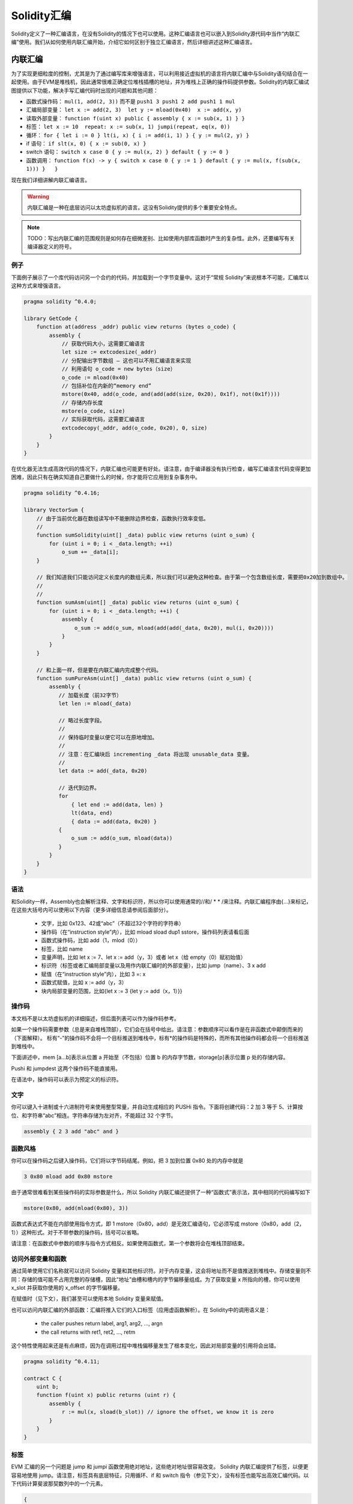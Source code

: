 #################
Solidity汇编
#################

.. index:: ! assembly, ! asm, ! evmasm

Solidity定义了一种汇编语言，在没有Solidity的情况下也可以使用。这种汇编语言也可以嵌入到Solidity源代码中当作“内联汇编”使用。我们从如何使用内联汇编开始，介绍它如何区别于独立汇编语言，然后详细讲述这种汇编语言。

.. _inline-assembly:

内联汇编
===============

为了实现更细粒度的控制，尤其是为了通过编写库来增强语言，可以利用接近虚拟机的语言将内联汇编中与Solidity语句结合在一起使用。由于EVM是堆栈机，因此通常很难正确定位堆栈插槽的地址，并为堆栈上正确的操作码提供参数。Solidity的内联汇编试图提供以下功能，解决手写汇编代码时出现的问题和其他问题：

* 函数式操作码： ``mul(1, add(2, 3))`` 而不是 ``push1 3 push1 2 add push1 1 mul``
* 汇编局部变量： ``let x := add(2, 3)  let y := mload(0x40)  x := add(x, y)``
* 读取外部变量： ``function f(uint x) public { assembly { x := sub(x, 1) } }``
* 标签： ``let x := 10  repeat: x := sub(x, 1) jumpi(repeat, eq(x, 0))``
* 循环： ``for { let i := 0 } lt(i, x) { i := add(i, 1) } { y := mul(2, y) }``
* if 语句： ``if slt(x, 0) { x := sub(0, x) }``
* switch 语句： ``switch x case 0 { y := mul(x, 2) } default { y := 0 }``
* 函数调用： ``function f(x) -> y { switch x case 0 { y := 1 } default { y := mul(x, f(sub(x, 1))) }   }``

现在我们详细讲解内联汇编语言。

.. warning::
    内联汇编是一种在底层访问以太坊虚拟机的语言。这没有Solidity提供的多个重要安全特点。

.. note::
    TODO：写出内联汇编的范围规则是如何存在细微差别、比如使用内部库函数时产生的复杂性。此外，还要编写有关编译器定义的符号。

例子
-------

下面例子展示了一个库代码访问另一个合约的代码，并加载到一个字节变量中。这对于“常规 Solidity”来说根本不可能，汇编库以这种方式来增强语言。

.. code::

    pragma solidity ^0.4.0;

    library GetCode {
        function at(address _addr) public view returns (bytes o_code) {
            assembly {
                // 获取代码大小，这需要汇编语言
                let size := extcodesize(_addr)
                // 分配输出字节数组 – 这也可以不用汇编语言来实现
                // 利用语句 o_code = new bytes（size）
                o_code := mload(0x40)
                // 包括补位在内新的“memory end”
                mstore(0x40, add(o_code, and(add(add(size, 0x20), 0x1f), not(0x1f))))
                // 存储内存长度
                mstore(o_code, size)
                // 实际获取代码，这需要汇编语言
                extcodecopy(_addr, add(o_code, 0x20), 0, size)
            }
        }
    }

在优化器无法生成高效代码的情况下，内联汇编也可能更有好处。请注意，由于编译器没有执行检查，编写汇编语言代码变得更加困难，因此只有在确实知道自己要做什么的时候，你才能将它应用到复杂事务中。

.. code::

    pragma solidity ^0.4.16;

    library VectorSum {
        // 由于当前优化器在数组读写中不能删除边界检查，函数执行效率变低。
        //
        function sumSolidity(uint[] _data) public view returns (uint o_sum) {
            for (uint i = 0; i < _data.length; ++i)
                o_sum += _data[i];
        }

        // 我们知道我们只能访问定义长度内的数组元素，所以我们可以避免这种检查。由于第一个包含数组长度，需要把0x20加到数组中。
        //
        //
        function sumAsm(uint[] _data) public view returns (uint o_sum) {
            for (uint i = 0; i < _data.length; ++i) {
                assembly {
                    o_sum := add(o_sum, mload(add(add(_data, 0x20), mul(i, 0x20))))
                }
            }
        }

        // 和上面一样，但是要在内联汇编内完成整个代码。
        function sumPureAsm(uint[] _data) public view returns (uint o_sum) {
            assembly {
               // 加载长度（前32字节）
               let len := mload(_data)

               // 略过长度字段。
               //
               // 保持临时变量以便它可以在原地增加。
               //
               // 注意：在汇编块后 incrementing _data 将出现 unusable_data 变量。
               //
               let data := add(_data, 0x20)

               // 迭代到边界。
               for
                   { let end := add(data, len) }
                   lt(data, end)
                   { data := add(data, 0x20) }
               {
                   o_sum := add(o_sum, mload(data))
               }
            }
        }
    }


语法
------

和Solidity一样，Assembly也会解析注释、文字和标识符，所以你可以使用通常的//和/ * * /来注释。内联汇编程序由{…}来标记，在这些大括号内可以使用以下内容（更多详细信息请参阅后面部分）。

 - 文字，比如 0x123、42或“abc”（不超过32个字符的字符串）
 - 操作码（在“instruction style”内），比如 mload sload dup1 sstore，操作码列表请看后面
 - 函数式操作码，比如 add（1，mlod（0））
 - 标签，比如 name
 - 变量声明，比如 let x := 7、let x := add（y，3）或者 let x（给 empty（0）赋初始值）
 - 标识符（标签或者汇编局部变量以及用作内联汇编时的外部变量），比如 jump（name）、3 x add
 - 赋值（在“instruction style”内），比如 3 =: x
 - 函数式赋值，比如 x := add（y，3）
 - 块内局部变量的范围，比如{let x := 3 {let y := add（x，1）}}

操作码
-------

本文档不是以太坊虚拟机的详细描述，但后面列表可以作为操作码参考。

如果一个操作码需要参数（总是来自堆栈顶部），它们会在括号中给出。请注意：参数顺序可以看作是在非函数式中颠倒而来的（下面解释）。 标有“-”的操作码不会将一个目标推送到堆栈中，标有*的操作码是特殊的，而所有其他操作码都会将一个目标推送到堆栈中。

下面讲述中，mem [a…b]表示从位置 a 开始至（不包括）位置 b 的内存字节数，storage[p]表示位置 p 处的存储内容。

Pushi 和 jumpdest 这两个操作码不能直接用。

在语法中，操作码可以表示为预定义的标识符。

+-------------------------+------+-----------------------------------------------------------------+
| stop                    + `-`  | 停止执行，等同于 return（ 0，0 ）                                 |
+-------------------------+------+-----------------------------------------------------------------+
| add(x, y)               |      | x + y                                                           |
+-------------------------+------+-----------------------------------------------------------------+
| sub(x, y)               |      | x - y                                                           |
+-------------------------+------+-----------------------------------------------------------------+
| mul(x, y)               |      | x * y                                                           |
+-------------------------+------+-----------------------------------------------------------------+
| div(x, y)               |      | x / y                                                           |
+-------------------------+------+-----------------------------------------------------------------+
| sdiv(x, y)              |      | x / y，对于二进制补码的符号数字                                   |
+-------------------------+------+-----------------------------------------------------------------+
| mod(x, y)               |      | x % y                                                           |
+-------------------------+------+-----------------------------------------------------------------+
| smod(x, y)              |      | x % y，对于二进制补码的符号数字                                   |
+-------------------------+------+-----------------------------------------------------------------+
| exp(x, y)               |      | x 的 y 次幂                                                     |
+-------------------------+------+-----------------------------------------------------------------+
| not(x)                  |      | ~x，对 x 的每一位取负                                            |
+-------------------------+------+-----------------------------------------------------------------+
| lt(x, y)                |      | 如果 x < y 为 1，否则为 0                                        |
+-------------------------+------+-----------------------------------------------------------------+
| gt(x, y)                |      | 如果 x > y 为 1，否则为 0                                        |
+-------------------------+------+-----------------------------------------------------------------+
| slt(x, y)               |      | 如果 x < y 为 1，否则为 0，对于二进制补码的符号数字                |
+-------------------------+------+-----------------------------------------------------------------+
| sgt(x, y)               |      | 如果 x > y 为 1，否则为 0，对于二进制补码的符号数字                |
+-------------------------+------+-----------------------------------------------------------------+
| eq(x, y)                |      | 如果 x == y 为 1，否则为 0                                       |
+-------------------------+------+-----------------------------------------------------------------+
| iszero(x)               |      | 如果 x == 0 为 1，否则为 0                                       |
+-------------------------+------+-----------------------------------------------------------------+
| and(x, y)               |      | x 和 y 的按位与                                                  |
+-------------------------+------+-----------------------------------------------------------------+
| or(x, y)                |      | x 和 y 的按位或                                                  |
+-------------------------+------+-----------------------------------------------------------------+
| xor(x, y)               |      | x 和 y 的按位异或                                                |
+-------------------------+------+-----------------------------------------------------------------+
| byte(n, x)              |      | x 的第 n 个字节，此处第 0 个字节就是最高有效字节                   |
+-------------------------+------+-----------------------------------------------------------------+
| addmod(x, y, m)         |      | 任意精度的（ x + y ）%  m                                        |
+-------------------------+------+-----------------------------------------------------------------+
| mulmod(x, y, m)         |      | 任意精度的（ x * y ）% m                                         |
+-------------------------+------+-----------------------------------------------------------------+
| signextend(i, x)        |      | 从最低有效位开始计数的第（ i * 8 + 7 ）个的符号                    |
+-------------------------+------+-----------------------------------------------------------------+
| keccak256(p, n)         |      | keccak ( mem [ p ... ( p + n )))                                |
+-------------------------+------+-----------------------------------------------------------------+
| sha3(p, n)              |      | keccak ( mem [ p ... ( p + n )))                                |
+-------------------------+------+-----------------------------------------------------------------+
| jump(label)             | `-`  | 跳转到标签 / 符号位                                              |
+-------------------------+------+-----------------------------------------------------------------+
| jumpi(label, cond)      | `-`  | 如果条件为非零，跳转到标签                                        |
+-------------------------+------+-----------------------------------------------------------------+
| pc                      |      | 当前代码位置                                                     |
+-------------------------+------+-----------------------------------------------------------------+
| pop(x)                  | `-`  | 删除 x 推送的元素                                                |
+-------------------------+------+-----------------------------------------------------------------+
| dup1 ... dup16          |      | 将第 i 个堆栈槽复制到顶部（从顶部算起）                            |
+-------------------------+------+-----------------------------------------------------------------+
| swap1 ... swap16        | `*`  | 交换最上面的和下部的第 i 个堆栈槽                                 |
+-------------------------+------+-----------------------------------------------------------------+
| mload(p)                |      | mem [ p … （ p + 32 ））                                        |
+-------------------------+------+-----------------------------------------------------------------+
| mstore(p, v)            | `-`  | mem [ p … （ p + 32 ）） := v                                   |
+-------------------------+------+-----------------------------------------------------------------+
| mstore8(p, v)           | `-`  | mem [ p ] := v & 0xff  — 仅修改一个字节                          |
+-------------------------+------+-----------------------------------------------------------------+
| sload(p)                |      | storage [ p ]                                                   |
+-------------------------+------+-----------------------------------------------------------------+
| sstore(p, v)            | `-`  | storage [ p ] := v                                              |
+-------------------------+------+-----------------------------------------------------------------+
| msize                   |      | 内存大小，比如最大可读写内存索引                                   |
+-------------------------+------+-----------------------------------------------------------------+
| gas                     |      | 执行可用的 gas                                                   |
+-------------------------+------+-----------------------------------------------------------------+
| address                 |      | 当前合约/执行引文的地址                                           |
+-------------------------+------+-----------------------------------------------------------------+
| balance(a)              |      | 地址 a 以 Wei 计的余额                                           |
+-------------------------+------+-----------------------------------------------------------------+
| caller                  |      | 调用发起者（代表调用除外）                                        |
+-------------------------+------+-----------------------------------------------------------------+
| callvalue               |      | 与当前调用一起发送的 Wei 数                                       |
+-------------------------+------+-----------------------------------------------------------------+
| calldataload(p)         |      | 从位置 p （ 32 字节） 处开始调用数据                              |
+-------------------------+------+-----------------------------------------------------------------+
| calldatasize            |      | 以字节计算的调用数据大小                                          |
+-------------------------+------+-----------------------------------------------------------------+
| calldatacopy(t, f, s)   | `-`  | 从位置 f 处的调用数据拷贝 s 个字节到位置 t 处的内存中               |
+-------------------------+------+-----------------------------------------------------------------+
| codesize                |      | 当前合约 / 执行引文的代码大小                                     |
+-------------------------+------+-----------------------------------------------------------------+
| codecopy(t, f, s)       | `-`  | 从位置 f 处的代码中拷贝 s 个字节到位置 t 的内存中                  |
+-------------------------+------+-----------------------------------------------------------------+
| extcodesize(a)          |      | 地址 a 处的代码大小                                              |
+-------------------------+------+-----------------------------------------------------------------+
| extcodecopy(a, t, f, s) | `-`  | 和 codecopy（ t，f，s ）类似，但要考虑位置 a 的代码                |
+-------------------------+------+-----------------------------------------------------------------+
| returndatasize          |      | 最后一个 returndata 的大小                                       |
+-------------------------+------+-----------------------------------------------------------------+
| returndatacopy(t, f, s) | `-`  | 把位置 f 处 returndata 的 s 个字节拷贝到位置 t 处的内存中          |
+-------------------------+------+-----------------------------------------------------------------+
| create(v, p, s)         |      | 利用代码 mem [ p … （ p + s ）） 产生新合约、发送 v Wei 且返回     |
|                         |      | 新地址                                                          |
+-------------------------+------+-----------------------------------------------------------------+
| create2(v, n, p, s)     |      | 利用 keccak256（< address > . n . keccak256                     |
|                         |      | （ mem [ p….（ p + s ）））位置的代码 mem [ p … （ p + s ））     |
|                         |      |  产生新合约、发送 v Wei 且返回新地址1                             |
+-------------------------+------+-----------------------------------------------------------------+
| call(g, a, v, in,       |      | 输入 mem [ in … （ in + insize ）） 提供 g 个gas和 v Wei、输出    |
| insize, out, outsize)   |      | mem [ ou t… （ out + outsize ））在位置 a 处调用合约，错误时返回 0 |
|                         |      | （比如 out of gas）， 正确返回 1                                  |
|                         |      |                                                                 |
+-------------------------+------+-----------------------------------------------------------------+
| callcode(g, a, v, in,   |      | 与调用等价、但仅使用 a 中的代码且没有驻留在当前合同的上下文中        |
| insize, out, outsize)   |      |                                                                 |
+-------------------------+------+-----------------------------------------------------------------+
| delegatecall(g, a, in,  |      | 与 callcode 等价且不保留调用者和调用值                            |
| insize, out, outsize)   |      |                                                                 |
+-------------------------+------+-----------------------------------------------------------------+
| staticcall(g, a, in,    |      | 与 call（ g，a，0，in，insize，out，outsize ）等价但不允许状态修改 |
| insize, out, outsize)   |      |                                                                 |
+-------------------------+------+-----------------------------------------------------------------+
| return(p, s)            | `-`  | 终止运行，返回数据 mem [ p … （ p + s ））                        |
+-------------------------+------+-----------------------------------------------------------------+
| revert(p, s)            | `-`  | 终止运行，翻转状态变化，返回数据 mem [ p … （ p + s ））           |
+-------------------------+------+-----------------------------------------------------------------+
| selfdestruct(a)         | `-`  | 终止运行，销毁当前合约并且把钱返回给 a                             |
+-------------------------+------+-----------------------------------------------------------------+
| invalid                 | `-`  | 以无效指令终止运行                                               |
+-------------------------+------+-----------------------------------------------------------------+
| log0(p, s)              | `-`  | 没有标题的日志和数据 mem [ p … （ p + s ））                      |
+-------------------------+------+-----------------------------------------------------------------+
| log1(p, s, t1)          | `-`  | 标题为 t1 的日志和数据 mem [ p … （ p + s ））                   |
+-------------------------+------+-----------------------------------------------------------------+
| log2(p, s, t1, t2)      | `-`  | 标题为 t1和t2 的日志和数据 mem [ p … （ p + s ））                |
+-------------------------+------+-----------------------------------------------------------------+
| log3(p, s, t1, t2, t3)  | `-`  | 标题为 t1、t2 和t3 的日志和数据 mem [ p … （ p + s ））           |
+-------------------------+------+-----------------------------------------------------------------+
| log4(p, s, t1, t2, t3,  | `-`  | 标题为 t1、t2、t3 和 t4 的日志和数据 mem [ p … （ p + s ））      |
| t4)                     |      |                                                                 |
+-------------------------+------+-----------------------------------------------------------------+
| origin                  |      | 交易发起者                                                       |
+-------------------------+------+-----------------------------------------------------------------+
| gasprice                |      | gas 交易价格                                                    |
+-------------------------+------+-----------------------------------------------------------------+
| blockhash(b)            |      | 区块 nr b 的哈希—仅适用于不包括当前区块的最后 256 个区块           |
+-------------------------+------+-----------------------------------------------------------------+
| coinbase                |      | 当前矿工收益                                                     |
+-------------------------+------+-----------------------------------------------------------------+
| timestamp               |      | 从 epoch 开始、以秒计的当前区块时间戳                             |
+-------------------------+------+-----------------------------------------------------------------+
| number                  |      | 当前区块号码                                                     |
+-------------------------+------+-----------------------------------------------------------------+
| difficulty              |      | 当前区块难度                                                     |
+-------------------------+------+-----------------------------------------------------------------+
| gaslimit                |      | 当前区块的块 gas 上限                                            |
+-------------------------+------+-----------------------------------------------------------------+

文字
--------

你可以键入十进制或十六进制符号来使用整型常量，并自动生成相应的 PUSHi 指令。下面将创建代码：2 加 3 等于 5、计算按位、和字符串“abc”相连。字符串存储为左对齐，不能超过 32 个字节。

.. code::

    assembly { 2 3 add "abc" and }

函数风格
-----------------

你可以在操作码之后键入操作码，它们将以字节码结尾。例如，把 3 加到位置 0x80 处的内存中就是

.. code::

    3 0x80 mload add 0x80 mstore

由于通常很难看到某些操作码的实际参数是什么，所以 Solidity 内联汇编还提供了一种“函数式”表示法，其中相同的代码编写如下

.. code::

    mstore(0x80, add(mload(0x80), 3))

函数式表达式不能在内部使用指令方式，即 1 mstore（0x80，add）是无效汇编语句，它必须写成 mstore（0x80，add（2，1））这种形式。对于不带参数的操作码，括号可以省略。

请注意：在函数式中参数的顺序与指令方式相反。如果使用函数式，第一个参数将会在堆栈顶部结束。


访问外部变量和函数
------------------------------------------

通过简单使用它们名称就可以访问 Solidity 变量和其他标识符。对于内存变量，这会将地址而不是值推送到堆栈中。存储变量则不同：存储的值可能不占用完整的存储槽，因此“地址”由槽和槽内的字节偏移量组成。为了获取变量 x 所指向的槽，你可以使用 x_slot 并获取你使用的 x_offset 的字节偏移量。

在赋值时（见下文），我们甚至可以使用本地 Solidity 变量来赋值。

也可以访问内联汇编的外部函数：汇编将推入它们的入口标签（应用虚函数解析）。在 Solidity中的调用语义是：

 - the caller pushes return label, arg1, arg2, ..., argn
 - the call returns with ret1, ret2, ..., retm

这个特性使用起来还是有点麻烦，因为在调用过程中堆栈偏移量发生了根本变化，因此对局部变量的引用将会出错。

.. code::

    pragma solidity ^0.4.11;

    contract C {
        uint b;
        function f(uint x) public returns (uint r) {
            assembly {
                r := mul(x, sload(b_slot)) // ignore the offset, we know it is zero
            }
        }
    }

标签
------

EVM 汇编的另一个问题是 jump 和 jumpi 函数使用绝对地址，这些绝对地址很容易改变。 Solidity 内联汇编提供了标签，以便更容易地使用 jump。请注意，标签具有底层特征，只用循环、if 和 switch 指令（参见下文），没有标签也能写出高效汇编代码。以下代码计算斐波那契数列中的一个元素。

.. code::

    {
        let n := calldataload(4)
        let a := 1
        let b := a
    loop:
        jumpi(loopend, eq(n, 0))
        a add swap1
        n := sub(n, 1)
        jump(loop)
    loopend:
        mstore(0, a)
        return(0, 0x20)
    }

请注意：只有汇编器知道当前堆栈高度时，才能自动访问堆栈变量。如果 jump 起点和终点具有不同的堆栈高度，访问将失败。使用这种 jump 仍然很好，但在这种情况下，你应该不会只是访问任何堆栈变量（即使是汇编变量）。

此外，堆栈高度分析器还可以通过操作码（而不是根据控制流）检查代码操作码，因此在下面的情况下，汇编器对标签 2 处的堆栈高度会产生错误的印象：

.. code::

    {
        let x := 8
        jump(two)
        one:
            // 这里的堆栈高度是 2（因为我们推送了 x 和 7），
            // 但因为它从堆栈顶部到尾部读取，汇编器认为它是 1。
            //
            // 在这里访问堆栈变量 x 会导致错误。
            x := 9
            jump(three)
        two:
            7 // 把某物推到堆栈中
            jump(one)
        three:
    }

汇编局部变量声明
----------------------------------

你可以使用 let 关键字来声明只在内联汇编中可见的变量，实际上只在当前的｛…｝—块中可见。下面发生的事情应该是：let 指令将创建一个为变量保留的新堆栈槽，并在到达块末尾时自动删除。你需要为变量提供一个初始值，它可以只是 0，但它也可以是一个复杂的函数式表达式。

.. code::

    pragma solidity ^0.4.16;

    contract C {
        function f(uint x) public view returns (uint b) {
            assembly {
                let v := add(x, 1)
                mstore(0x80, v)
                {
                    let y := add(sload(v), 1)
                    b := y
                } // 在这里 y 是“deallocated”
                b := add(b, v)
            } // 在这里 v 是“deallocated”
        }
    }


赋值
-----------

可以给汇编局部变量和函数局部变量赋值。请注意：当给指向内存或存储的变量赋值时，你只是更改指针而不是数据。

有两种赋值方式：函数方式和指令方式。对于函数式赋值方式（变量：= 值），你需要在函数式表达式中提供一个值，这个值恰好可以产生一个堆栈值；对于指令方式赋值（=： variable），仅从堆栈顶部获取。对于这两种方式，冒号指向变量名称。赋值是通过用新值替换堆栈中的变量值来实现的。

.. code::

    {
        let v := 0 // functional-style assignment as part of variable declaration
        let g := add(v, 2)
        sload(10)
        =: v // instruction style assignment, puts the result of sload(10) into v
    }

If
--

if语句可以用于有条件地执行代码。没有“else”部分，如果需要多种选择，你可以考虑使用“switch”（见下文）。

.. code::

    {
        if eq(value, 0) { revert(0, 0) }
    }

代码主体的花括号是必需的。

Switch
------

作为“if / else”的非常基础版本，你可以使用 switch 语句。它计算表达式的值并与几个常量进行比较。选出与匹配常数对应的分支。与某些编程语言容易出错的情况不同，控制流不会从一种情形继续执行到下一种情形。可能存在一个反馈或称为缺省的缺省情形。

.. code::

    {
        let x := 0
        switch calldataload(4)
        case 0 {
            x := calldataload(0x24)
        }
        default {
            x := calldataload(0x44)
        }
        sstore(0, div(x, 2))
    }

Case 列表里面不需要大括号，但 case 主体确实需要。

循环
-----

汇编语言支持一个简单的 for-style循环。For-style 循环有一个头，它包含起始、条件和后迭代等部分。条件必须是函数表达式，而另外两个部分都是块。如果起始部分声明了某个变量，这些变量的作用域可以扩展到正文中（包括条件和后迭代部分）。

下面例子是计算内存中区域的总和。

.. code::

    {
        let x := 0
        for { let i := 0 } lt(i, 0x100) { i := add(i, 0x20) } {
            x := add(x, mload(i))
        }
    }

For 循环也可以写成像 while 循环一样：只需将起始和后迭代两个部分为空。

.. code::

    {
        let x := 0
        let i := 0
        for { } lt(i, 0x100) { } {     // while(i < 0x100)
            x := add(x, mload(i))
            i := add(i, 0x20)
        }
    }

函数
---------

汇编语言允许定义底层函数。底层函数需要从堆栈中取出它们的参数（并返回 PC），并将结果放入堆栈。调用函数的方式与执行函数式操作码相同。

函数可以在任何地方定义，并且在声明它们的块中可见。函数内部不能访问在函数之外定义的局部变量。没有明确的 return 声明。

如果调用返回多个值的函数，则必须使用 a，b：= f（x）或 a，b：= f（x）方式给它们赋值一个元组。

下面例子通过平方和乘法实现幂函数计算的。

.. code::

    {
        function power(base, exponent) -> result {
            switch exponent
            case 0 { result := 1 }
            case 1 { result := base }
            default {
                result := power(mul(base, base), div(exponent, 2))
                switch mod(exponent, 2)
                    case 1 { result := mul(base, result) }
            }
        }
    }

注意事项
---------------

内联汇编语言可能具有相当高级的外观，但实际上它是非常低级的编程语言。函数调用、循环、if 语句和 switch 语句通过简单的重写规则进行转换，然后，汇编器为你做的唯一事情就是重新组织函数式操作码、管理 jump 标签、计算访问变量的堆栈高度，还有到达块尾部时删除局部汇编变量的堆栈槽。特别是对于最后两种情况，汇编程序仅从堆栈顶部到尾部计算堆栈高度，而不一定要遵循控制流程，这一点非常重要。此外， swap 等操作只会交换堆栈内容，而不会交换变量位置。

Solidity 惯例
-----------------------

与EVM汇编语言相比，Solidity 能够识别小于256位的类型，例如 uint24。为了提高效率，大多数算术运算只将它们视为 256 位数字，仅在必要时清除高阶位，即在它们写入内存或执行比较之前不久实施。这意味着，如果从内联汇编中访问这样的变量，你必须首先手动清除更高阶位。

Solidity以一种非常简单的方式管理内存：内存中的位置 0x40 有一个“空闲内存指针”。如果你打算分配内存，只需从此处开始使用内存，然后相应地更新指针即可。

在 Solidity 中，内存数组的元素总是占用 32 个字节的倍数（是的，对于 byte[]是正确的，但对于 bytes and string 就不是这样）。多维内存数组是指向内存数组的指针。动态数组的长度存储在数组的第一个插槽中，紧接着是数组元素。

.. warning::
    静态大小的内存数组没有长度字段，但它很快就会增加，以便在静态大小和动态大小的数组之间实现更好的转换，所以请不要用长度字段。


独立汇编
===================

以上内联汇编描述的汇编语言也可以单独使用，实际上，计划是将用作 Solidity 编译器的中间语言。在这种意义下，它试图实现以下几个目标：

1、即使代码是由 Solidity 的编译器生成的，用它编写的程序应该也是可读的。
2、从汇编到字节码的翻译应该尽可能少地包含“意外”。
3、控制流应该易于检测，以帮助进行形式验证和优化。

为了实现第一个和最后一个目标，汇编提供了高级结构：如循环、if 语句、switch 语句和函数调用。应该可以编写不使用明确的 WAP、DUP、JUMP 和 JUMPI语句的汇编程序，因为前两个混淆了数据流，而最后两个混淆了控制流。此外，形式为 mul（add（x，y），7）的函数语句优于如 7 y x add mul 操作码语句，因为在第一种形式中更容易查看哪个操作数用于哪个操作码。

第二个目标是通过引入一个脱钩阶段来实现的，这只能以常规方式删除高级结构，仍然允许检查生成的低级汇编代码。汇编器执行的唯一非本地操作是用户定义标识符（函数、变量、...）的名称查找，它遵循非常简单和常规的域内规则以及从堆栈中清除局部变量。

作用域：声明的标识符（标签、变量、函数、汇编）仅在声明的块中可见（包括当前块中的嵌套块）。即使它们在作用范围内，越过函数边界访问局部变量也是非法的。阴影化是禁止的。在声明之前不能访问局部变量，但标签、函数和汇编是可以的。汇编是特殊块，用于如返回运行时间代码或创建合同等。在子汇编中没有可见的外部汇编标识符。

如果控制流经过块尾部，则会插入与块声明的局部变量数量相匹配的 pop 指令。无论何时引用局部变量，代码生成器都需要知道在当前堆栈中的相对位置，因此，需要跟踪当前所谓的堆栈高度。在经过块尾部时删除所有局部变量，因此块前后的堆栈高度应该相同。如果情况并非如此，则会发出警告。

为什么我们使用像 switch、for 和 function 等更高级结构：

使用 switch、for 和 functions，应该可以编写复杂的代码，而无需使用 jump 或 jumpi。 这使得分析控制流程变得更加容易，可以改进形式验证和优化。

此外，如果允许手动跳转，计算堆栈高度相当复杂。需要知道堆栈中所有局部变量的位置，否则在块结束时既不会自动引用局部变量，也不会从堆栈中自动删除局部变量。脱钩机制可以正确地将操作插入无法访问的块中，以便在没有持续控制流的跳转情况下正确调整堆栈高度。

例子：

我们将按照 Solidity 的汇编实例实施脱钩操作。我们考虑以下 Solidity 程序的运行时间字节码：

    pragma solidity ^0.4.16;

    contract C {
      function f(uint x) public pure returns (uint y) {
        y = 1;
        for (uint i = 0; i < x; i++)
          y = 2 * y;
      }
    }

产生的汇编语言如下：

    {
      mstore(0x40, 0x60) // store the "free memory pointer"
      // 函数分发器
      switch div(calldataload(0), exp(2, 226))
      case 0xb3de648b {
        let (r) = f(calldataload(4))
        let ret := $allocate(0x20)
        mstore(ret, r)
        return(ret, 0x20)
      }
      default { revert(0, 0) }
      // 内存分配器
      function $allocate(size) -> pos {
        pos := mload(0x40)
        mstore(0x40, add(pos, size))
      }
      // 合约函数
      function f(x) -> y {
        y := 1
        for { let i := 0 } lt(i, x) { i := add(i, 1) } {
          y := mul(2, y)
        }
      }
    }

经过脱钩阶段后的代码如下：

    {
      mstore(0x40, 0x60)
      {
        let $0 := div(calldataload(0), exp(2, 226))
        jumpi($case1, eq($0, 0xb3de648b))
        jump($caseDefault)
        $case1:
        {
          // 函数调用—我们把返回标签和参数推入堆栈中
          $ret1 calldataload(4) jump(f)
          // 这是无法访问的代码。添加了操作码。操作码反映了堆栈高度上函数的作用：删除了参数并引入了返回值。
          //
          //
          pop pop
          let r := 0
          $ret1: // the actual return point
          $ret2 0x20 jump($allocate)
          pop pop let ret := 0
          $ret2:
          mstore(ret, r)
          return(ret, 0x20)
          // 尽管它没有用处，但 jump 会自动插入，因为脱钩过程是一种纯粹的句法操作，不会分析控制流
          //
          //
          jump($endswitch)
        }
        $caseDefault:
        {
          revert(0, 0)
          jump($endswitch)
        }
        $endswitch:
      }
      jump($afterFunction)
      allocate:
      {
        // 我们跳过引入函数参数的执行性不到的代码
        jump($start)
        let $retpos := 0 let size := 0
        $start:
        // 输出变量与参数具有相同范围，并且实实在在地分配。
        //
        let pos := 0
        {
          pos := mload(0x40)
          mstore(0x40, add(pos, size))
        }
        // 代码通过返回值替换参数并跳回。
        swap1 pop swap1 jump
        // 再次校正堆栈高度执行不到的代码。
        0 0
      }
      f:
      {
        jump($start)
        let $retpos := 0 let x := 0
        $start:
        let y := 0
        {
          let i := 0
          $for_begin:
          jumpi($for_end, iszero(lt(i, x)))
          {
            y := mul(2, y)
          }
          $for_continue:
          { i := add(i, 1) }
          jump($for_begin)
          $for_end:
        } // 这里为 i 插入pop 指令
        swap1 pop swap1 jump
        0 0
      }
      $afterFunction:
      stop
    }


汇编运行四个阶段：

1、解析
2、脱钩（去删 switch、for 和函数）
3、操作码流生成
4、字节码生成

我们将以非正式方式来讲解第一步到第三步。更正式细节在后面。


解析/语法
-----------------

解析器任务如下：

- 将字节流转换为代币流，不使用 C ++ 风格的注释（对源引用存在特殊注释，我们不会在这里解释它）。
- 根据下面语法，将代币流转换为 AST。
- 利用所定义块（注释到 AST 节点）的寄存器进行注册，注明从哪个地方开始访问变量。

汇编词法分析器遵循由 Solidity 汇编词法分析器定义的规则。

空格用于分隔代币，它由字符空格、制表符和换行符组成。注释格式是常规的 JavaScript / C ++ 一样，并且同样解释为空格。

语法：

    AssemblyBlock = '{' AssemblyItem* '}'
    AssemblyItem =
        Identifier |
        AssemblyBlock |
        AssemblyExpression |
        AssemblyLocalDefinition |
        AssemblyAssignment |
        AssemblyStackAssignment |
        LabelDefinition |
        AssemblyIf |
        AssemblySwitch |
        AssemblyFunctionDefinition |
        AssemblyFor |
        'break' |
        'continue' |
        SubAssembly
    AssemblyExpression = AssemblyCall | Identifier | AssemblyLiteral
    AssemblyLiteral = NumberLiteral | StringLiteral | HexLiteral
    Identifier = [a-zA-Z_$] [a-zA-Z_0-9]*
    AssemblyCall = Identifier '(' ( AssemblyExpression ( ',' AssemblyExpression )* )? ')'
    AssemblyLocalDefinition = 'let' IdentifierOrList ( ':=' AssemblyExpression )?
    AssemblyAssignment = IdentifierOrList ':=' AssemblyExpression
    IdentifierOrList = Identifier | '(' IdentifierList ')'
    IdentifierList = Identifier ( ',' Identifier)*
    AssemblyStackAssignment = '=:' Identifier
    LabelDefinition = Identifier ':'
    AssemblyIf = 'if' AssemblyExpression AssemblyBlock
    AssemblySwitch = 'switch' AssemblyExpression AssemblyCase*
        ( 'default' AssemblyBlock )?
    AssemblyCase = 'case' AssemblyExpression AssemblyBlock
    AssemblyFunctionDefinition = 'function' Identifier '(' IdentifierList? ')'
        ( '->' '(' IdentifierList ')' )? AssemblyBlock
    AssemblyFor = 'for' ( AssemblyBlock | AssemblyExpression )
        AssemblyExpression ( AssemblyBlock | AssemblyExpression ) AssemblyBlock
    SubAssembly = 'assembly' Identifier AssemblyBlock
    NumberLiteral = HexNumber | DecimalNumber
    HexLiteral = 'hex' ('"' ([0-9a-fA-F]{2})* '"' | '\'' ([0-9a-fA-F]{2})* '\'')
    StringLiteral = '"' ([^"\r\n\\] | '\\' .)* '"'
    HexNumber = '0x' [0-9a-fA-F]+
    DecimalNumber = [0-9]+


脱钩
----------

AST 转换删除了 for、switch 和函数结构。结果仍然可以由同一个解析器解析，但它不会使用某些结构。如果添加上 jumpdests，只跳转但不会继续，将添加有关堆栈内容的信息，除非没有访问外部作用域的局部变量，或者堆栈高度与前一条指令相同。

伪码：

    desugar item: AST -> AST =
    match item {
    AssemblyFunctionDefinition('function' name '(' arg1, ..., argn ')' '->' ( '(' ret1, ..., retm ')' body) ->
      <name>:
      {
        jump($<name>_start)
        let $retPC := 0 let argn := 0 ... let arg1 := 0
        $<name>_start:
        let ret1 := 0 ... let retm := 0
        { desugar(body) }
        swap and pop items so that only ret1, ... retm, $retPC are left on the stack
        jump
        0 (1 + n times) to compensate removal of arg1, ..., argn and $retPC
      }
    AssemblyFor('for' { init } condition post body) ->
      {
        init // cannot be its own block because we want variable scope to extend into the body
        // 不能是自己的块，因为我们想要变量范围扩展到代码主体，找到我这样没有标签 $ forI_ *
        $forI_begin:
        jumpi($forI_end, iszero(condition))
        { body }
        $forI_continue:
        { post }
        jump($forI_begin)
        $forI_end:
      }
    'break' ->
      {
        // 用标签 $ forI_end 找到最近的封闭作用域
        pop all local variables that are defined at the current point
        but not at $forI_end
        jump($forI_end)
        0 (as many as variables were removed above)
      }
    'continue' ->
      {
        // 用标签 $forI_continue 找到最近的封闭作用域
        pop all local variables that are defined at the current point
        but not at $forI_continue
        jump($forI_continue)
        0 (as many as variables were removed above)
      }
    AssemblySwitch(switch condition cases ( default: defaultBlock )? ) ->
      {
        // 如果没有 $switchI* 的标签和变量就找到了I
        let $switchI_value := condition
        for each of cases match {
          case val: -> jumpi($switchI_caseJ, eq($switchI_value, val))
        }
        if default block present: ->
          { defaultBlock jump($switchI_end) }
        for each of cases match {
          case val: { body } -> $switchI_caseJ: { body jump($switchI_end) }
        }
        $switchI_end:
      }
    FunctionalAssemblyExpression( identifier(arg1, arg2, ..., argn) ) ->
      {
        if identifier is function <name> with n args and m ret values ->
          {
            // 如果 $funcallI_* 不存在就找到了I
            $funcallI_return argn  ... arg2 arg1 jump(<name>)
            pop (n + 1 times)
            if the current context is `let (id1, ..., idm) := f(...)` ->
              let id1 := 0 ... let idm := 0
              $funcallI_return:
            else ->
              0 (m times)
              $funcallI_return:
              turn the functional expression that leads to the function call
              into a statement stream
          }
        else -> desugar(children of node)
      }
    default node ->
      desugar(children of node)
    }

操作流生成
------------------------

在操作码流生成期间，我们会跟踪计数器中的当前堆栈高度，使得通过名称访问堆栈变量成为可能。每个修改堆栈的操作码以及每个用堆栈调整注释的标签都可以更改堆栈高度。每次引入一个新的局部变量时，它都会与当前堆栈高度一起注册。如果访问一个变量（拷贝变量值或给变量赋值），则根据当前堆栈高度和引入这个变量时的堆栈高度之间的差异选择适当的 DUP 或 SWAP 指令。

伪码：

    codegen item: AST -> opcode_stream =
    match item {
    AssemblyBlock({ items }) ->
      join(codegen(item) for item in items)
      if last generated opcode has continuing control flow:
        POP for all local variables registered at the block (including variables
        introduced by labels)
        warn if the stack height at this point is not the same as at the start of the block
    Identifier(id) ->
      lookup id in the syntactic stack of blocks
      match type of id
        Local Variable ->
          DUPi where i = 1 + stack_height - stack_height_of_identifier(id)
        Label ->
          // reference to be resolved during bytecode generation
          PUSH<bytecode position of label>
        SubAssembly ->
          PUSH<bytecode position of subassembly data>
    FunctionalAssemblyExpression(id ( arguments ) ) ->
      join(codegen(arg) for arg in arguments.reversed())
      id (which has to be an opcode, might be a function name later)
    AssemblyLocalDefinition(let (id1, ..., idn) := expr) ->
      register identifiers id1, ..., idn as locals in current block at current stack height
      codegen(expr) - assert that expr returns n items to the stack
    FunctionalAssemblyAssignment((id1, ..., idn) := expr) ->
      lookup id1, ..., idn in the syntactic stack of blocks, assert that they are variables
      codegen(expr)
      for j = n, ..., i:
      SWAPi where i = 1 + stack_height - stack_height_of_identifier(idj)
      POP
    AssemblyAssignment(=: id) ->
      look up id in the syntactic stack of blocks, assert that it is a variable
      SWAPi where i = 1 + stack_height - stack_height_of_identifier(id)
      POP
    LabelDefinition(name:) ->
      JUMPDEST
    NumberLiteral(num) ->
      PUSH<num interpreted as decimal and right-aligned>
    HexLiteral(lit) ->
      PUSH32<lit interpreted as hex and left-aligned>
    StringLiteral(lit) ->
      PUSH32<lit utf-8 encoded and left-aligned>
    SubAssembly(assembly <name> block) ->
      append codegen(block) at the end of the code
    dataSize(<name>) ->
      assert that <name> is a subassembly ->
      PUSH32<size of code generated from subassembly <name>>
    linkerSymbol(<lit>) ->
      PUSH32<zeros> and append position to linker table
    }
